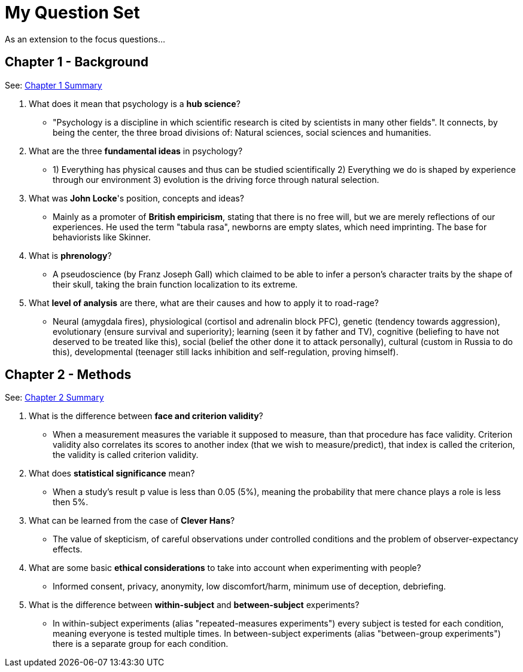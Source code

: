= My Question Set

As an extension to the focus questions...

== Chapter 1 - Background

See: link:/introduction/ch1-background/index.html[Chapter 1 Summary]

. What does it mean that psychology is a *hub science*?
** [hiddenAnswer]#"Psychology is a discipline in which scientific research is cited by scientists in many other fields".
It connects, by being the center, the three broad divisions of: Natural sciences, social sciences and humanities.#
. What are the three *fundamental ideas* in psychology?
** [hiddenAnswer]#1) Everything has physical causes and thus can be studied scientifically 2) Everything we do is shaped by experience through our environment 3) evolution is the driving force through natural selection.#
. What was *John Locke*'s position, concepts and ideas?
** [hiddenAnswer]#Mainly as a promoter of *British empiricism*, stating that there is no free will, but we are merely reflections of our experiences.
He used the term "tabula rasa", newborns are empty slates, which need imprinting.
The base for behaviorists like Skinner.#
. What is *phrenology*?
** [hiddenAnswer]#A pseudoscience (by Franz Joseph Gall) which claimed to be able to infer a person's character traits by the shape of their skull, taking the brain function localization to its extreme.#
. What *level of analysis* are there, what are their causes and how to apply it to road-rage?
** [hiddenAnswer]#Neural (amygdala fires), physiological (cortisol and adrenalin block PFC), genetic (tendency towards aggression), evolutionary (ensure survival and superiority); learning (seen it by father and TV), cognitive (beliefing to have not deserved to be treated like this), social (belief the other done it to attack personally), cultural (custom in Russia to do this), developmental (teenager still lacks inhibition and self-regulation, proving himself).#

== Chapter 2 - Methods

See: link:/introduction/ch2-methods/index.html[Chapter 2 Summary]

. What is the difference between *face and criterion validity*?
** [hiddenAnswer]#When a measurement measures the variable it supposed to measure, than that procedure has face validity.
Criterion validity also correlates its scores to another index (that we wish to measure/predict), that index is called the criterion, the validity is called criterion validity.#
. What does *statistical significance* mean?
** [hiddenAnswer]#When a study's result p value is less than 0.05 (5%), meaning the probability that mere chance plays a role is less then 5%.#
. What can be learned from the case of *Clever Hans*?
** [hiddenAnswer]#The value of skepticism, of careful observations under controlled conditions and the problem of observer-expectancy effects.#
. What are some basic *ethical considerations* to take into account when experimenting with people?
** [hiddenAnswer]#Informed consent, privacy, anonymity, low discomfort/harm, minimum use of deception, debriefing.#
. What is the difference between *within-subject* and *between-subject* experiments?
** [hiddenAnswer]#In within-subject experiments (alias "repeated-measures experiments") every subject is tested for each condition, meaning everyone is tested multiple times.
In between-subject experiments (alias "between-group experiments") there is a separate group for each condition.#